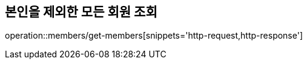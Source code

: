 [[Member]]
== 본인을 제외한 모든 회원 조회

operation::members/get-members[snippets='http-request,http-response']
